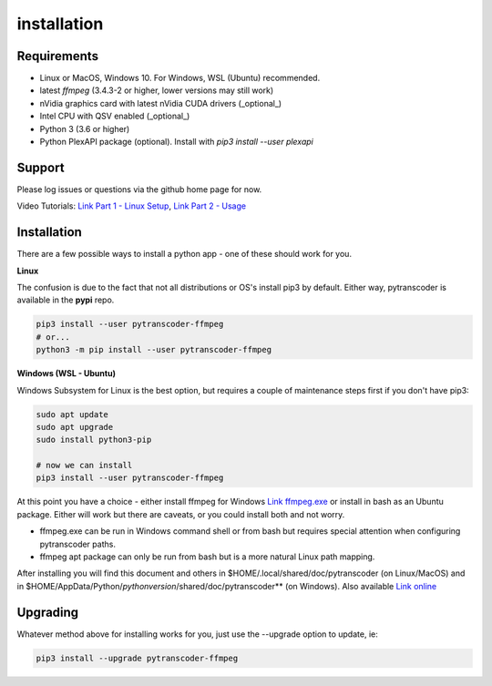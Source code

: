 ============
installation
============

############
Requirements
############

* Linux or MacOS, Windows 10. For Windows, WSL (Ubuntu) recommended.
* latest *ffmpeg* (3.4.3-2 or higher, lower versions may still work)
* nVidia graphics card with latest nVidia CUDA drivers (_optional_)
* Intel CPU with QSV enabled (_optional_)
* Python 3 (3.6 or higher)
* Python PlexAPI package (optional).  Install with `pip3 install --user plexapi`


#######
Support
#######
Please log issues or questions via the github home page for now.

Video Tutorials: `Link Part 1 - Linux Setup <https://www.youtube.com/watch?v=LHhC_w34Kd0&t=5s>`_, `Link Part 2 - Usage <https://www.youtube.com/watch?v=Os6UACDAOKA>`_

############
Installation
############

There are a few possible ways to install a python app - one of these should work for you.

**Linux**

The confusion is due to the fact that not all distributions or OS's install pip3 by default. Either way, pytranscoder is available in the **pypi** repo.

.. code-block:: bash

  pip3 install --user pytranscoder-ffmpeg
  # or...
  python3 -m pip install --user pytranscoder-ffmpeg 


**Windows (WSL - Ubuntu)**

Windows Subsystem for Linux is the best option, but requires a couple of maintenance steps first if you don't have pip3:

.. code-block:: bash

  sudo apt update
  sudo apt upgrade
  sudo install python3-pip

  # now we can install
  pip3 install --user pytranscoder-ffmpeg


At this point you have a choice - either install ffmpeg for Windows `Link ffmpeg.exe <https://www.ffmpeg.org>`_ or install in bash as an Ubuntu package. Either will work but there are caveats, or  you could install both and not worry.

* ffmpeg.exe can be run in Windows command shell or from bash but requires special attention when configuring pytranscoder paths.
* ffmpeg apt package can only be run from bash but is a more natural Linux path mapping.

After installing you will find this document and others in $HOME/.local/shared/doc/pytranscoder (on Linux/MacOS)
and in $HOME/AppData/Python/*pythonversion*/shared/doc/pytranscoder** (on Windows). Also available `Link online <https://github.com/mlsmithjr/transcoder/blob/master/README.md>`_


#########
Upgrading
#########

Whatever method above for installing works for you, just use the --upgrade option to update, ie:

.. code-block:: bash

  pip3 install --upgrade pytranscoder-ffmpeg

